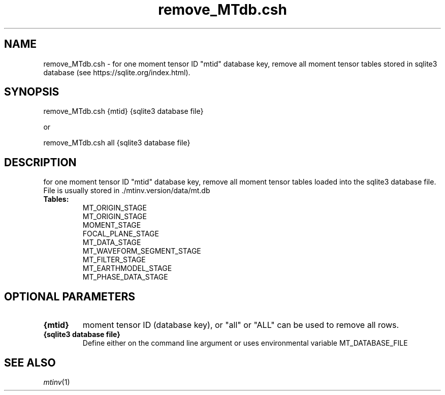 .TH remove_MTdb.csh 1 "27 April 2023" "MTINV Version 4.0.1" "MTINV Toolkit"

.SH NAME 
remove_MTdb.csh \- for one moment tensor ID "mtid" database key, remove all moment tensor tables stored in sqlite3 database (see https://sqlite.org/index.html).  

.SH SYNOPSIS
remove_MTdb.csh {mtid} {sqlite3 database file}
.sp
or
.sp
remove_MTdb.csh all {sqlite3 database file}
 
.SH DESCRIPTION
for one moment tensor ID "mtid" database key, remove all moment tensor tables loaded into the sqlite3 database file. File is usually stored in ./mtinv.version/data/mt.db 

.TP
.B Tables:
MT_ORIGIN_STAGE
.br
MT_ORIGIN_STAGE
.br
MOMENT_STAGE
.br
FOCAL_PLANE_STAGE
.br
MT_DATA_STAGE
.br
MT_WAVEFORM_SEGMENT_STAGE
.br
MT_FILTER_STAGE
.br
MT_EARTHMODEL_STAGE
.br
MT_PHASE_DATA_STAGE
.br

.SH OPTIONAL PARAMETERS

.TP
.B {mtid}
moment tensor ID (database key), or "all" or "ALL" can be used to remove all rows.

.TP
.B {sqlite3 database file}
Define either on the command line argument or uses environmental variable MT_DATABASE_FILE 

.SH "SEE ALSO"
.IR mtinv (1)
